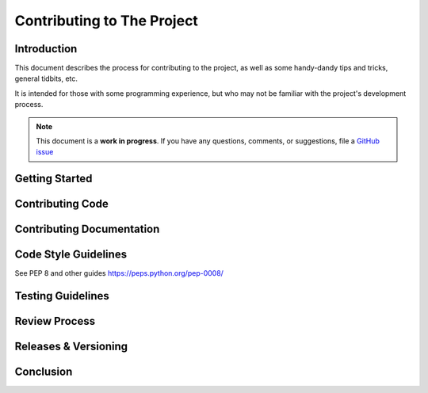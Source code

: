 .. _contribution:

Contributing to The Project
===========================

Introduction
------------

This document describes the process for contributing to the project,
as well as some handy-dandy tips and tricks, general tidbits, etc.

It is intended for those with some programming experience, but who
may not be familiar with the project's development process.

.. note::

   This document is a **work in progress**.  If you have any questions,
   comments, or suggestions, file a `GitHub issue <https://github.com/Windham-High-School/CubeServer/issues/new?assignees=&labels=documentation&projects=&template=docs-request.md&title=>`_

Getting Started
---------------

Contributing Code
-----------------

Contributing Documentation
--------------------------

Code Style Guidelines
---------------------

See PEP 8 and other guides https://peps.python.org/pep-0008/

Testing Guidelines
------------------

Review Process
--------------

Releases & Versioning
---------------------

Conclusion
----------
